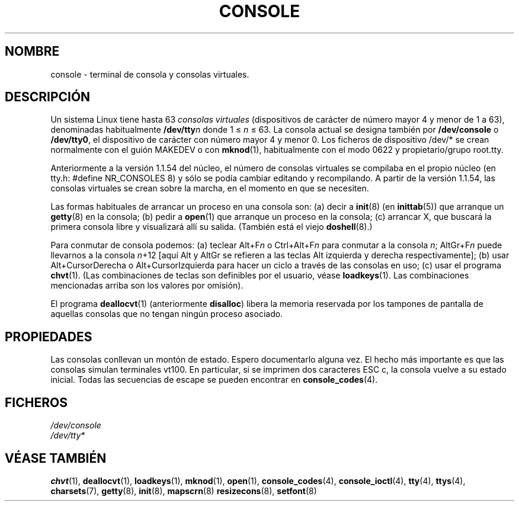 .\" Copyright (c) 1994 Andries Brouwer (aeb@cwi.nl), Mon Oct 31 21:03:19 MET 1994
.\"
.\" This is free documentation; you can redistribute it and/or
.\" modify it under the terms of the GNU General Public License as
.\" published by the Free Software Foundation; either version 2 of
.\" the License, or (at your option) any later version.
.\"
.\" Modified, Sun Feb 26 14:58:45 1995, faith@cs.unc.edu
.\" "
.\" Translated Sun Jun 30 1996 by
.\"   Ignacio Arenaza (Ignacio.Arenaza@studi.epfl.ch)
.\" Translation fixed Thu Apr 23 11:10:07 CEST 1998 by
.\"	Gerardo Aburruzaga García <gerardo.aburruzaga@uca.es>
.\" Translation revised Wed Apr 19 2000 by Juan Piernas <piernas@ditec.um.es>
.\"
.TH CONSOLE 4 "30 junio 1996" "Linux" "Manual del Programador de Linux"
.SH NOMBRE
console \- terminal de consola y consolas virtuales.
.SH DESCRIPCIÓN
Un sistema Linux tiene hasta 63 \fIconsolas virtuales\fP
(dispositivos de carácter de número mayor 4 y menor de 1 a 63),
denominadas habitualmente \fB/dev/tty\fP\fIn\fP donde 1 \(<= \fIn\fP \(<= 63.
La consola actual se designa también por 
\fB/dev/console\fP o \fB/dev/tty0\fP, el dispositivo de carácter con
número mayor 4 y menor 0.
Los ficheros de dispositivo /dev/* se crean normalmente con el guión
MAKEDEV o con
.BR mknod (1),
habitualmente con el modo 0622 y propietario/grupo root.tty. 
.LP
Anteriormente a la versión 1.1.54 del núcleo, el número de consolas
virtuales se compilaba en el propio núcleo (en tty.h: 
#define NR_CONSOLES 8) y sólo se podía cambiar editando y recompilando. A
partir de la versión 1.1.54, las consolas virtuales se crean sobre la
marcha, en el momento en que se necesiten.
.LP
Las formas habituales de arrancar un proceso en una consola son: (a)
decir a
.BR init (8)
(en
.BR inittab (5))
que arranque un
.BR getty (8)
en la consola;
(b) pedir a
.BR open (1)
que arranque un proceso en la consola; (c)
arrancar X, que buscará la primera consola libre y visualizará allí su
salida.
(También está el viejo
.BR doshell (8).)
.LP
Para conmutar de consola podemos: (a) teclear Alt+F\fIn\fP o
Ctrl+Alt+F\fIn\fP para conmutar a la consola \fIn\fP; AltGr+F\fIn\fP
puede llevarnos a la consola \fIn\fP+12 [aquí Alt y AltGr se refieren
a las teclas Alt izquierda y derecha respectivamente];
(b) usar Alt+CursorDerecha o Alt+CursorIzquierda para hacer un
ciclo a través de las consolas en uso; (c) usar el programa
.BR chvt (1).
(Las combinaciones de teclas son definibles por el usuario, véase
.BR loadkeys (1).
Las combinaciones mencionadas arriba son los valores por
omisión). 
.LP
El programa \fBdeallocvt\fP(1) (anteriormente \fBdisalloc\fP) libera
la memoria reservada por los tampones de pantalla de aquellas consolas
que no tengan ningún proceso asociado.
.SH PROPIEDADES
Las consolas conllevan un montón de estado. Espero documentarlo alguna
vez. El hecho más importante es que las consolas simulan terminales
vt100. En particular, si se imprimen dos caracteres ESC c, la consola
vuelve a su estado inicial. Todas las secuencias de escape se pueden
encontrar en
.BR console_codes (4).
.LP
.SH FICHEROS
.I /dev/console
.br
.I /dev/tty*
.SH "VÉASE TAMBIÉN"
.BR chvt (1),
.BR deallocvt (1),
.BR loadkeys (1),
.BR mknod (1),
.BR open (1),
.BR console_codes (4),
.BR console_ioctl (4),
.BR tty (4),
.BR ttys (4),
.BR charsets (7),
.BR getty (8),
.BR init (8),
.BR mapscrn (8)
.BR resizecons (8),
.BR setfont (8)
